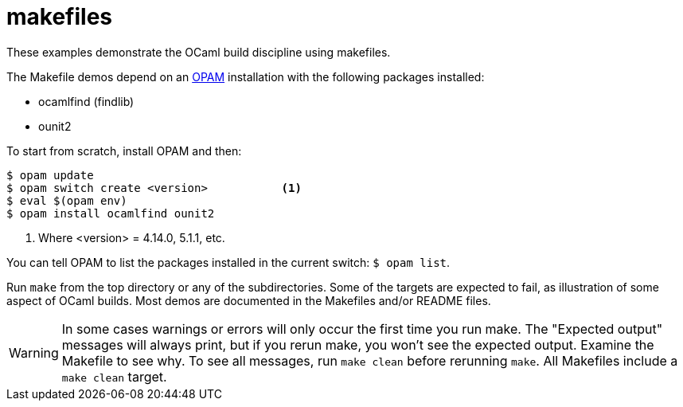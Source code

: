 = makefiles

These examples demonstrate the OCaml build discipline using makefiles.

The Makefile demos depend on an link:https://opam.ocaml.org/[OPAM]
installation with the following packages installed:

* ocamlfind (findlib)
* ounit2

To start from scratch, install OPAM and then:

```
$ opam update
$ opam switch create <version>           <1>
$ eval $(opam env)
$ opam install ocamlfind ounit2
```
<1> Where <version> = 4.14.0, 5.1.1, etc.

You can tell OPAM to list the packages installed in the current
switch: `$ opam  list`.

Run `make` from the top directory or any of the subdirectories. Some
of the targets are expected to fail, as illustration of some aspect of
OCaml builds. Most demos are documented in the Makefiles and/or README
files.

WARNING: In some cases warnings or errors will only occur the first
time you run make. The "Expected output" messages will always print,
but if you rerun make, you won't see the expected output. Examine the
Makefile to see why. To see all messages, run `make clean` before
rerunning `make`. All Makefiles include a `make clean` target.
